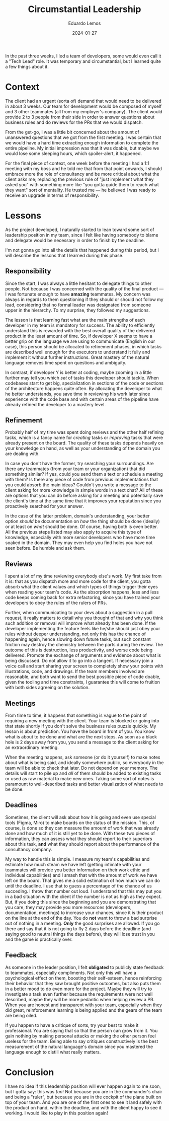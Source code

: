 #+hugo_base_dir: ../
#+hugo_tags: lesson

#+title: Circumstantial Leadership

#+date: 2024-01-27
#+author: Eduardo Lemos

In the past three weeks, I led a team of developers, some would
even call it a "Tech Lead" role. It was temporary and circumstantial, but I learned quite a few things about it.

* Context

The client had an urgent (sorta of) demand that would need to be
delivered in about 3 weeks. Our team for development would be composed of myself and 3 other teammates (all from
my employer's company). The client would provide 2 to 3 people from their side in order to answer questions about
business rules and do reviews for the PRs that we would dispatch.

From the get-go, I was a little bit concerned about the amount of unanswered questions that we got from the first meeting.
I was certain that we would have a hard time extracting enough information to complete the entire pipeline. My initial
impression was that it was doable, but maybe we would lose some sleeping hours, which spoiler-alert, it happened.

For the final piece of context, one week before the meeting I had a 1:1 meeting with my boss and he told me that from that point onwards,
I should embrace more the role of consultancy and be more critical about what the client asks me; replacing the previous rule
of "just implement what they asked you" with something more like "you gotta guide them to reach what they want" sort of mentality. He
trusted me --- he believed I was ready to receive an upgrade in terms of responsibility.

* Lessons

As the project developed, I naturally started to lean toward some sort of leadership position in my team, since I felt like having somebody to blame and
delegate would be necessary in order to finish by the deadline.

I'm not gonna go into all the details that happened during this period, but I will describe the lessons that I learned during this phase.

** Responsibility

Since the start, I was always a little hesitant to delegate things to other people. Not because I was concerned with the quality of the final product --- I was
fortunate enough to have *amazing* teammates. My concern was always in regards to them questioning if they should or should not follow my lead, considering that
no formal leader was designated from someone upper in the hierarchy. To my surprise, they followed my suggestions.

The lesson is that learning fast what are the main strengths of each developer in my team is mandatory for success. The ability to efficiently understand this is rewarded with
the best overall quality of the delivered product in the least amount of time. So, if developer X seems to have a better grip on the language we are using to communicate
(English in our case), this person should be allocated to refinement phases, in which tasks are described well enough for the executors to understand it fully and implement it without
further instructions. Great mastery of the natural language removes time spent on questions and ambiguity.

In contrast, if developer Y is better at coding, maybe zooming in a little further may tell you which /set/ of tasks this developer should tackle. When codebases start
to get big, specialization in sections of the code or sections of the architecture happens quite often. By allocating the developer to what he better understands, you save
time in reviewing his work later since experience with the code base and with certain areas of the pipeline have already refined the developer to a mastery level.

** Refinement

Probably half of my time was spent doing reviews and the other half refining tasks, which is a fancy name for /creating/ tasks or /improving/ tasks that were already present
on the board. The quality of these tasks depends heavily on your knowledge on hand, as well as your understanding of the domain you are dealing with.

In case you don't have the former, try searching your surroundings. Are there any teammates (from your team or your organization) that did something similar? If yes, could you
send them a text or schedule a meeting with them? Is there any piece of code from previous implementations that you could absorb the main ideas? Couldn't you write a message to the
client asking for more knowledge in simple words in a text chat? All of these are options that you can do before asking for a meeting and potentially save the client's time at the same time that
it improves your reputation since you proactively searched for your answer.

In the case of the latter problem, domain's understanding, your better option /should/ be documentation on /how/ the thing should be done (ideally) or at least on /what/ should be done.
Of course, having both is even better. All the previous steps listed may also apply to acquire this type of knowledge, especially with more senior developers who have more time
soaked in the domain. They may even help you find holes you have not seen before. Be humble and ask them.

** Reviews

I spent a lot of my time reviewing everybody else's work. My first take from it is: that as you dispatch more and more code for the client, you gotta
absorb what the client values and which types of things trigger their eyes when reading your team's code. As the absorption happens, less and less code keeps coming back for extra
refactoring, since you have trained your developers to obey the rules of the rulers of PRs.

Further, when communicating to your devs about a suggestion in a pull request, it really matters to detail why you thought of that and why you think such addition or removal will improve
what already has been done. If the developer implementing the feature feels like he/she should just obey your rules without deeper understanding, not only this has the chance of
happening again, hence slowing down future tasks, but such constant friction may destroy the chemistry between the parts during the review. The outcome of this is destruction, less productivity,
and worse code being delivered. Promote the exchange of arguments and evidence about what is being discussed. Do not allow it to go into a tangent. If necessary join a voice call and
start sharing your screen to completely show your points with illustrations, code, and drawings. If the team members involved are reasonable, and both want to send the best possible piece
of code doable, given the tooling and time constraints, I guarantee this will come to fruition with both sides agreeing on the solution.

** Meetings

From time to time, it happens that something is vague to the point of requiring a new meeting with the client. Your team is blocked or going into that state shortly if you don't
solve the business rules puzzle quickly. My lesson is about prediction. You have the board in front of you. You know what is about to be done and what are the next steps. As soon as a black
hole is 2 days away from you, you send a message to the client asking for an extraordinary meeting.

When the meeting happens, ask someone (or do it yourself) to make notes about what is being said, and ideally somewhere public, so everybody in the team will be able to check that later.
Do not depend on your memory. The details will start to pile up and /all/ of them should be added to existing tasks or used as raw material to make new ones. Taking some sort of notes is
paramount to well-described tasks and better visualization of what needs to be done.

** Deadlines

Sometimes, the client will ask about how it is going and even use special tools (Figma, Miro) to make boards on the status of the mission. This, of course, is done so they can
measure the amount of work that was already done and how much of it is still yet to be done. With these two pieces of information, they can assess what they should report to their superiors
about this task, *and* what they should report about the performance of the consultancy company.

My way to handle this is simple. I measure my team's capabilities and estimate how much steam we have left (getting intimate with your teammates will provide you better information on
their work ethic and individual capabilities) and I smash that with the amount of work we have left on the board. That gives me a solid estimation of how much we can do until the deadline.
I use that to guess a percentage of the chance of us succeding. I throw that number out loud. I understand that this may put you in a bad situation with the client if the number is not as high
as they expect. But, if you doing this since the beginning and you are demonstrating that you care, they may provide you more resources (developers, documentation, meetings) to increase
your chances, since it is their product on the line at the end of the day. You do *not* want to throw a bad surprise out of nothing in a meeting. *Only* the good surprises are allowed.
If you go there and say that it is not going to fly 2 days before the deadline (and saying good to neutral things the days before), they will lose trust in you
and the game is practically over.

** Feedback

As someone in the leader position, I felt *obligated* to publicly state feedback to teammates, especially compliments. Not only this will have a psychological effect on them, boosting their
self-esteem, hence reinforcing their behavior that they saw brought positive outcomes, but also puts them in a better mood to do even more for the project. Maybe they will try to investigate
a task even further because the requirements were not well described, maybe they will be more pedantic when helping review a PR. When you are honest and transparent with your team, especially
when they did great, reinforcement learning is being applied and the gears of the team are being oiled.

If you happen to have a critique of sorts, try your best to make it professional. You are saying that so that the person can grow from it. You gain nothing by making personal attacks
or making the other person feel useless for the team. Being able to say critiques constructively is the best measurement of the natural language's domain since you mastered the language
enough to distill what really matters.

* Conclusion

I have no idea if this leadership position will ever happen again to me soon, but I gotta say: this was /fun/! Not because you are in the commander's chair and being a "ruler", but
because you are in the cockpit of the plane built on top of your team. And you are one of the first ones to see it land safely with the product on hand, within the deadline,
and with the client happy to see it working. I would like to play in this position again!
